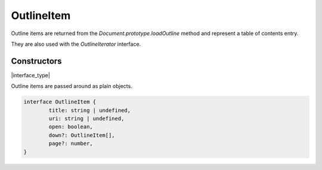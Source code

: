 .. default-domain:: js

.. highlight:: javascript

OutlineItem
===========

Outline items are returned from the `Document.prototype.loadOutline` method and
represent a table of contents entry.

They are also used with the `OutlineIterator` interface.

Constructors
------------

.. class:: OutlineItem

	|interface_type|

Outline items are passed around as plain objects.

.. code-block:: javascript

	interface OutlineItem {
		title: string | undefined,
		uri: string | undefined,
		open: boolean,
		down?: OutlineItem[],
		page?: number,
	}
